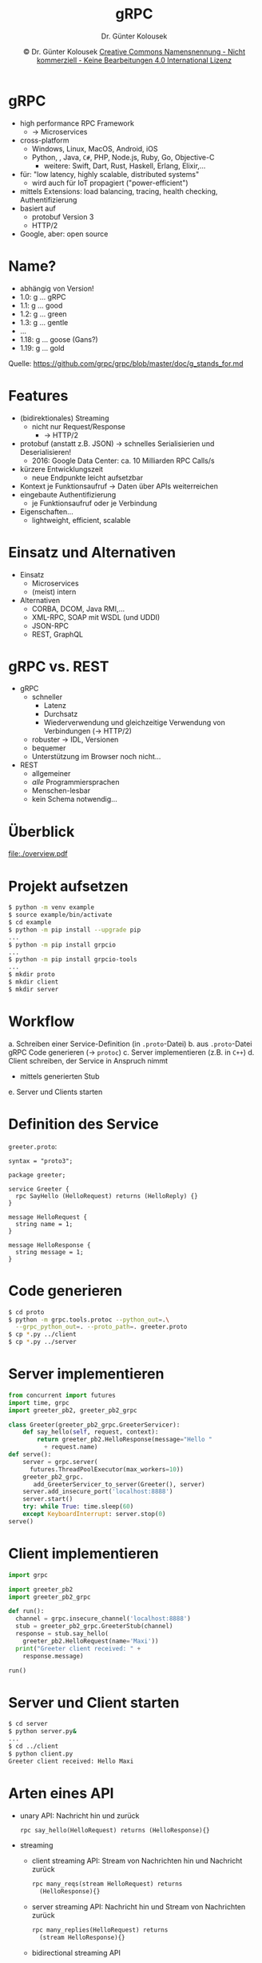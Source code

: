 #+TITLE: gRPC
#+AUTHOR: Dr. Günter Kolousek
#+DATE: \copy Dr. Günter Kolousek \hspace{12ex} [[http://creativecommons.org/licenses/by-nc-nd/4.0/][Creative Commons Namensnennung - Nicht kommerziell - Keine Bearbeitungen 4.0 International Lizenz]]

#+OPTIONS: H:1 toc:nil
#+LATEX_CLASS: beamer
#+LATEX_CLASS_OPTIONS: [presentation]
#+BEAMER_THEME: Execushares
#+COLUMNS: %45ITEM %10BEAMER_ENV(Env) %10BEAMER_ACT(Act) %4BEAMER_COL(Col) %8BEAMER_OPT(Opt)

#+LATEX_HEADER:\usepackage{pgfpages}
#+LATEX_HEADER:\usepackage{tikz}
#+LATEX_HEADER:\usetikzlibrary{shapes,arrows}
#+LATEX_HEADER:\usetikzlibrary{automata,positioning}
# +LATEX_HEADER:\pgfpagesuselayout{2 on 1}[a4paper,border shrink=5mm]u
# +LATEX: \mode<handout>{\setbeamercolor{background canvas}{bg=black!5}}
#+LATEX_HEADER:\usepackage{xspace}
#+LATEX: \newcommand{\cpp}{C++\xspace}

#+LATEX_HEADER: \newcommand{\N}{\ensuremath{\mathbb{N}}\xspace}
#+LATEX_HEADER: \newcommand{\R}{\ensuremath{\mathbb{R}}\xspace}
#+LATEX_HEADER: \newcommand{\Z}{\ensuremath{\mathbb{Z}}\xspace}
#+LATEX_HEADER: \newcommand{\Q}{\ensuremath{\mathbb{Q}}\xspace}
# +LATEX_HEADER: \renewcommand{\C}{\ensuremath{\mathbb{C}}\xspace}
#+LATEX_HEADER: \renewcommand{\P}{\ensuremath{\mathcal{P}}\xspace}
#+LATEX_HEADER: \newcommand{\sneg}[1]{\ensuremath{\overline{#1}}\xspace}
#+LATEX_HEADER: \renewcommand{\mod}{\mbox{ mod }}

#+LATEX_HEADER: \newcommand{\eps}{\ensuremath{\varepsilon}\xspace}
# +LATEX_HEADER: \newcommand{\sub}[1]{\textsubscript{#1}}
# +LATEX_HEADER: \newcommand{\super}[1]{\textsuperscript{#1}}
#+LATEX_HEADER: \newcommand{\union}{\ensuremath{\cup}}

#+LATEX_HEADER: \newcommand{\sseq}{\ensuremath{\subseteq}\xspace}

#+LATEX_HEADER: \usepackage{textcomp}
#+LATEX_HEADER: \usepackage{ucs}
#+LaTeX_HEADER: \usepackage{float}

#+latex_header: \usepackage{centernot}

# +LaTeX_HEADER: \shorthandoff{"}

#+LATEX_HEADER: \newcommand{\imp}{\ensuremath{\rightarrow}\xspace}
#+LATEX_HEADER: \newcommand{\ar}{\ensuremath{\rightarrow}\xspace}
#+LATEX_HEADER: \newcommand{\bicond}{\ensuremath{\leftrightarrow}\xspace}
#+LATEX_HEADER: \newcommand{\biimp}{\ensuremath{\leftrightarrow}\xspace}
#+LATEX_HEADER: \newcommand{\conj}{\ensuremath{\wedge}\xspace}
#+LATEX_HEADER: \newcommand{\disj}{\ensuremath{\vee}\xspace}
#+LATEX_HEADER: \newcommand{\anti}{\ensuremath{\underline{\vee}}\xspace}
#+LATEX_HEADER: \newcommand{\lnegx}{\ensuremath{\neg}\xspace}
#+LATEX_HEADER: \newcommand{\lequiv}{\ensuremath{\Leftrightarrow}\xspace}
#+LATEX_HEADER: \newcommand{\limp}{\ensuremath{\Rightarrow}\xspace}
#+LATEX_HEADER: \newcommand{\aR}{\ensuremath{\Rightarrow}\xspace}
#+LATEX_HEADER: \newcommand{\lto}{\ensuremath{\leadsto}\xspace}

#+LATEX_HEADER: \renewcommand{\neg}{\ensuremath{\lnot}\xspace}

#+LATEX_HEADER: \newcommand{\eset}{\ensuremath{\emptyset}\xspace}

* gRPC
\vspace{1em}
- high performance RPC Framework
  - \to Microservices
- cross-platform
  - Windows, Linux, MacOS, Android, iOS
  - Python, \cpp, Java, =C#=, PHP, Node.js, Ruby, Go, Objective-C
    - weitere: Swift, Dart, Rust, Haskell, Erlang, Elixir,...
- für: "low latency, highly scalable, distributed systems"
  - wird auch für IoT propagiert ("power-efficient")
- mittels Extensions: load balancing, tracing, health checking, Authentifizierung
- basiert auf
  - protobuf Version 3
  - HTTP/2
- Google, aber: open source

* Name?
- abhängig von Version!
- 1.0: g ... gRPC
- 1.1: g ... good
- 1.2: g ... green
- 1.3: g ... gentle
- ...
- 1.18: g ... goose (Gans?)
- 1.19: g ... gold

Quelle: https://github.com/grpc/grpc/blob/master/doc/g_stands_for.md
  
* Features
- (bidirektionales) Streaming
  - nicht nur Request/Response
    - \to HTTP/2
- protobuf (anstatt z.B. JSON) \to schnelles Serialisierien und Deserialisieren!
  - 2016: Google Data Center: ca. 10 Milliarden RPC Calls/s
- kürzere Entwicklungszeit
  - neue Endpunkte leicht aufsetzbar
- Kontext je Funktionsaufruf \to Daten über APIs weiterreichen
- eingebaute Authentifizierung
  - je Funktionsaufruf oder je Verbindung
- Eigenschaften...
  - lightweight, efficient, scalable

* Einsatz und Alternativen
- Einsatz
  - Microservices
  - (meist) intern
- Alternativen
  - CORBA, DCOM, Java RMI,...
  - XML-RPC, SOAP mit WSDL (und UDDI)
  - JSON-RPC
  - REST, GraphQL

* gRPC vs. REST
- gRPC
  - schneller
    - Latenz
    - Durchsatz
    - Wiederverwendung und gleichzeitige Verwendung von Verbindungen (\to HTTP/2)
  - robuster \to IDL, Versionen
  - bequemer
  - Unterstützung im Browser noch nicht...
- REST
  - allgemeiner
  - /alle/ Programmiersprachen
  - Menschen-lesbar
  - kein Schema notwendig...

* Überblick
#+attr_latex: :height 4cm
[[file:./overview.pdf]]

* Projekt aufsetzen
#+begin_src sh
$ python -m venv example
$ source example/bin/activate
$ cd example
$ python -m pip install --upgrade pip
...
$ python -m pip install grpcio
...
$ python -m pip install grpcio-tools
...
$ mkdir proto
$ mkdir client
$ mkdir server
#+end_src

* Workflow
a. Schreiben einer Service-Definition (in =.proto=-Datei)
b. aus =.proto=-Datei gRPC Code generieren (\to =protoc=)
c. Server implementieren (z.B. in =C++=)
d. Client schreiben, der Service in Anspruch nimmt
   - mittels generierten Stub
e. Server und Clients starten

* Definition des Service
\vspace{2em}
=greeter.proto=:
#+begin_example
syntax = "proto3";

package greeter;

service Greeter {
  rpc SayHello (HelloRequest) returns (HelloReply) {}
}

message HelloRequest {
  string name = 1;
}

message HelloResponse {
  string message = 1;
}
#+end_example

* Code generieren
#+begin_src sh
$ cd proto
$ python -m grpc.tools.protoc --python_out=.\
  --grpc_python_out=. --proto_path=. greeter.proto
$ cp *.py ../client
$ cp *.py ../server
#+end_src

* Server implementieren
\vspace{1em}
\small
#+begin_src python
from concurrent import futures
import time, grpc
import greeter_pb2, greeter_pb2_grpc

class Greeter(greeter_pb2_grpc.GreeterServicer):
    def say_hello(self, request, context):
        return greeter_pb2.HelloResponse(message="Hello "
          + request.name)
def serve():
    server = grpc.server(
      futures.ThreadPoolExecutor(max_workers=10))
    greeter_pb2_grpc.
       add_GreeterServicer_to_server(Greeter(), server)
    server.add_insecure_port('localhost:8888')
    server.start()
    try: while True: time.sleep(60)
    except KeyboardInterrupt: server.stop(0)
serve()
#+end_src

* Client implementieren
#+begin_src python
import grpc

import greeter_pb2
import greeter_pb2_grpc

def run():
  channel = grpc.insecure_channel('localhost:8888')
  stub = greeter_pb2_grpc.GreeterStub(channel)
  response = stub.say_hello(
    greeter_pb2.HelloRequest(name='Maxi'))
  print("Greeter client received: " +
    response.message)

run()
#+end_src

* Server und Client starten
#+begin_src sh
$ cd server
$ python server.py&
...
$ cd ../client
$ python client.py
Greeter client received: Hello Maxi
#+end_src

* Arten eines API
- unary API: Nachricht hin und zurück
  #+latex: { \footnotesize
  #+begin_src proto
  rpc say_hello(HelloRequest) returns (HelloResponse){}
  #+end_src
  #+latex: }
- streaming
  - client streaming API: Stream von Nachrichten hin und Nachricht zurück
    #+latex: { \footnotesize
    #+begin_src proto
    rpc many_reqs(stream HelloRequest) returns
      (HelloResponse){}
    #+end_src
    #+latex: }
  - server streaming API: Nachricht hin und Stream von Nachrichten zurück
    #+latex: { \footnotesize
    #+begin_src proto
    rpc many_replies(HelloRequest) returns
      (stream HelloResponse){}
    #+end_src
    #+latex: }
  - bidirectional streaming API
